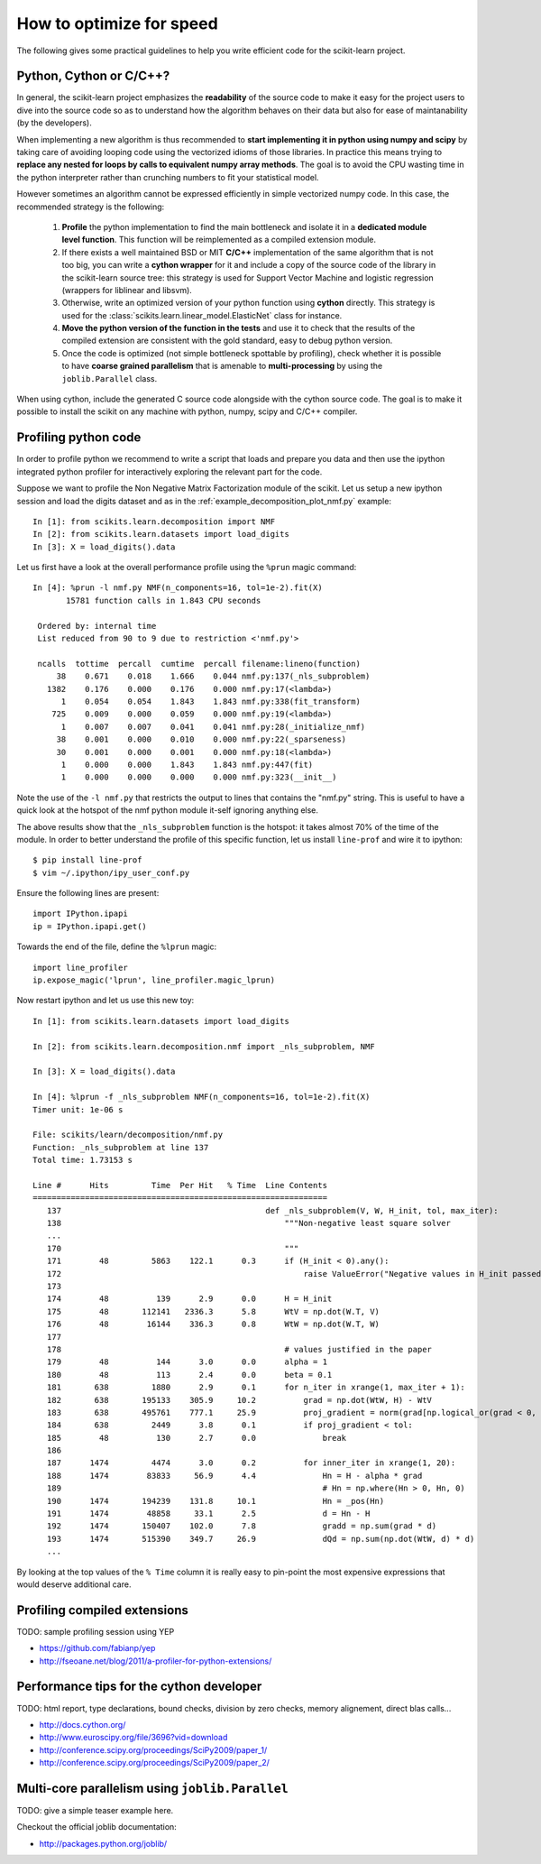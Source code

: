 .. _performance-howto:

=========================
How to optimize for speed
=========================

The following gives some practical guidelines to help you write efficient
code for the scikit-learn project.


Python, Cython or C/C++?
========================

In general, the scikit-learn project emphasizes the **readability** of
the source code to make it easy for the project users to dive into the
source code so as to understand how the algorithm behaves on their data
but also for ease of maintanability (by the developers).

When implementing a new algorithm is thus recommended to **start
implementing it in python using numpy and scipy** by taking care of avoiding
looping code using the vectorized idioms of those libraries. In practice
this means trying to **replace any nested for loops by calls to equivalent
numpy array methods**. The goal is to avoid the CPU wasting time in the
python interpreter rather than crunching numbers to fit your statistical
model.

However sometimes an algorithm cannot be expressed efficiently in simple
vectorized numpy code. In this case, the recommended strategy is the
following:

  1. **Profile** the python implementation to find the main bottleneck and isolate
     it in a **dedicated module level function**. This function will be
     reimplemented as a compiled extension module.

  2. If there exists a well maintained BSD or MIT **C/C++** implementation
     of the same algorithm that is not too big, you can write a **cython
     wrapper** for it and include a copy of the source code of the
     library in the scikit-learn source tree: this strategy is used
     for Support Vector Machine and logistic regression (wrappers for
     liblinear and libsvm).

  3. Otherwise, write an optimized version of your python function using
     **cython** directly. This strategy is used for the
     :class:`scikits.learn.linear_model.ElasticNet` class for instance.

  4. **Move the python version of the function in the tests** and use it to
     check that the results of the compiled extension are consistent with the
     gold standard, easy to debug python version.

  5. Once the code is optimized (not simple bottleneck spottable by
     profiling), check whether it is possible to have **coarse grained
     parallelism** that is amenable to **multi-processing** by using the
     ``joblib.Parallel`` class.

When using cython, include the generated C source code alongside with
the cython source code. The goal is to make it possible to install the
scikit on any machine with python, numpy, scipy and C/C++ compiler.


.. _profiling-python-code:

Profiling python code
=====================

In order to profile python we recommend to write a script that loads
and prepare you data and then use the ipython integrated python profiler
for interactively exploring the relevant part for the code.

Suppose we want to profile the Non Negative Matrix Factorization module
of the scikit. Let us setup a new ipython session and load the digits dataset
and as in the :ref:`example_decomposition_plot_nmf.py` example::

  In [1]: from scikits.learn.decomposition import NMF
  In [2]: from scikits.learn.datasets import load_digits
  In [3]: X = load_digits().data

Let us first have a look at the overall performance profile using the ``%prun``
magic command::

  In [4]: %prun -l nmf.py NMF(n_components=16, tol=1e-2).fit(X)
         15781 function calls in 1.843 CPU seconds

   Ordered by: internal time
   List reduced from 90 to 9 due to restriction <'nmf.py'>

   ncalls  tottime  percall  cumtime  percall filename:lineno(function)
       38    0.671    0.018    1.666    0.044 nmf.py:137(_nls_subproblem)
     1382    0.176    0.000    0.176    0.000 nmf.py:17(<lambda>)
        1    0.054    0.054    1.843    1.843 nmf.py:338(fit_transform)
      725    0.009    0.000    0.059    0.000 nmf.py:19(<lambda>)
        1    0.007    0.007    0.041    0.041 nmf.py:28(_initialize_nmf)
       38    0.001    0.000    0.010    0.000 nmf.py:22(_sparseness)
       30    0.001    0.000    0.001    0.000 nmf.py:18(<lambda>)
        1    0.000    0.000    1.843    1.843 nmf.py:447(fit)
        1    0.000    0.000    0.000    0.000 nmf.py:323(__init__)

Note the use of the ``-l nmf.py`` that restricts the output to lines that
contains the "nmf.py" string. This is useful to have a quick look at the hotspot
of the nmf python module it-self ignoring anything else.

The above results show that the ``_nls_subproblem`` function is the hotspot: it
takes almost 70% of the time of the module. In order to better understand the
profile of this specific function, let us install ``line-prof`` and wire it to
ipython::

  $ pip install line-prof
  $ vim ~/.ipython/ipy_user_conf.py

Ensure the following lines are present::

  import IPython.ipapi
  ip = IPython.ipapi.get()

Towards the end of the file, define the ``%lprun`` magic::

  import line_profiler
  ip.expose_magic('lprun', line_profiler.magic_lprun)

Now restart ipython and let us use this new toy::

  In [1]: from scikits.learn.datasets import load_digits

  In [2]: from scikits.learn.decomposition.nmf import _nls_subproblem, NMF

  In [3]: X = load_digits().data

  In [4]: %lprun -f _nls_subproblem NMF(n_components=16, tol=1e-2).fit(X)
  Timer unit: 1e-06 s

  File: scikits/learn/decomposition/nmf.py
  Function: _nls_subproblem at line 137
  Total time: 1.73153 s

  Line #      Hits         Time  Per Hit   % Time  Line Contents
  ==============================================================
     137                                           def _nls_subproblem(V, W, H_init, tol, max_iter):
     138                                               """Non-negative least square solver
     ...
     170                                               """
     171        48         5863    122.1      0.3      if (H_init < 0).any():
     172                                                   raise ValueError("Negative values in H_init passed to NLS solver.")
     173
     174        48          139      2.9      0.0      H = H_init
     175        48       112141   2336.3      5.8      WtV = np.dot(W.T, V)
     176        48        16144    336.3      0.8      WtW = np.dot(W.T, W)
     177
     178                                               # values justified in the paper
     179        48          144      3.0      0.0      alpha = 1
     180        48          113      2.4      0.0      beta = 0.1
     181       638         1880      2.9      0.1      for n_iter in xrange(1, max_iter + 1):
     182       638       195133    305.9     10.2          grad = np.dot(WtW, H) - WtV
     183       638       495761    777.1     25.9          proj_gradient = norm(grad[np.logical_or(grad < 0, H > 0)])
     184       638         2449      3.8      0.1          if proj_gradient < tol:
     185        48          130      2.7      0.0              break
     186
     187      1474         4474      3.0      0.2          for inner_iter in xrange(1, 20):
     188      1474        83833     56.9      4.4              Hn = H - alpha * grad
     189                                                       # Hn = np.where(Hn > 0, Hn, 0)
     190      1474       194239    131.8     10.1              Hn = _pos(Hn)
     191      1474        48858     33.1      2.5              d = Hn - H
     192      1474       150407    102.0      7.8              gradd = np.sum(grad * d)
     193      1474       515390    349.7     26.9              dQd = np.sum(np.dot(WtW, d) * d)
     ...

By looking at the top values of the ``% Time`` column it is really easy to
pin-point the most expensive expressions that would deserve additional care.


.. _profiling-compiled-extension:

Profiling compiled extensions
=============================

TODO: sample profiling session using YEP

- https://github.com/fabianp/yep
- http://fseoane.net/blog/2011/a-profiler-for-python-extensions/


Performance tips for the cython developer
=========================================

TODO: html report, type declarations, bound checks, division by zero checks,
memory alignement, direct blas calls...

- http://docs.cython.org/
- http://www.euroscipy.org/file/3696?vid=download
- http://conference.scipy.org/proceedings/SciPy2009/paper_1/
- http://conference.scipy.org/proceedings/SciPy2009/paper_2/


Multi-core parallelism using ``joblib.Parallel``
================================================

TODO: give a simple teaser example here.

Checkout the official joblib documentation:

- http://packages.python.org/joblib/
